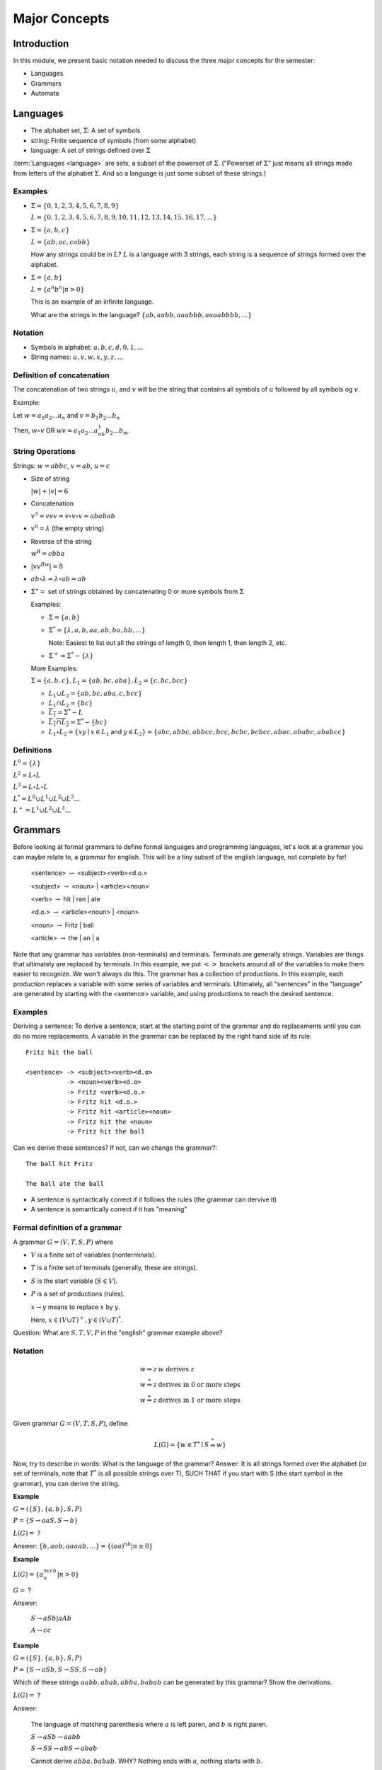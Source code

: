 .. This file is part of the OpenDSA eTextbook project. See
.. http://algoviz.org/OpenDSA for more details.
.. Copyright (c) 2012-2016 by the OpenDSA Project Contributors, and
.. distributed under an MIT open source license.

.. avmetadata::
   :author: Mostafa Mohammed, Susan Rodger and Cliff Shaffer
   :requires: FL Introduction
   :satisfies: FL Concepts
   :topic: Formal Languages Concepts

Major Concepts
==============

Introduction
------------

In this module, we present basic notation needed to discuss the three
major concepts for the semester:

* Languages
* Grammars
* Automata

Languages
---------

* The alphabet set, :math:`\Sigma`: A set of symbols.
* string: Finite sequence of symbols (from some alphabet)
* language: A set of strings defined over :math:`\Sigma`

:term:`Languages <language>` are sets, a subset of the powerset of :math:`\Sigma`.
("Powerset of :math:`\Sigma`" just means all strings made from letters of
the alphabet :math:`\Sigma`.
And so a language is just some subset of these strings.)

Examples
~~~~~~~~

* :math:`\Sigma = \{0, 1, 2, 3, 4, 5, 6, 7, 8, 9\}`
  
  :math:`L = \{0, 1, 2, 3, 4, 5, 6, 7, 8, 9, 10, 11, 12, 13, 14, 15, 16, 17, ... \}`

* :math:`\Sigma = \{a, b, c\}`

  :math:`L = \{ab, ac, cabb\}`

  How any strings could be in :math:`L`?
  :math:`L` is a language with 3 strings, each string is a sequence of
  strings formed over the alphabet.

* :math:`\Sigma = \{a, b\}`

  :math:`L = \{a^n b^n | n > 0\}`

  This is an example of an infinite language.

  What are the strings in the language? :math:`\{ab, aabb, aaabbb, aaaabbbb, . . .\}`

Notation
~~~~~~~~

* Symbols in alphabet: :math:`a, b, c, d, 0, 1, ...`
* String names: :math:`u, v, w, x, y, z, ...`

Definition of concatenation
~~~~~~~~~~~~~~~~~~~~~~~~~~~
The concatenation of two strings :math:`u`, and :math:`v` will be the string that contains all symbols of :math:`u` followed by all symbols og :math:`v`.

Example: 

Let :math:`w = a_1a_2...a_n` and :math:`v=b_1b_2...b_n`

Then, :math:`w \circ v` OR :math:`wv=a_1a_2...a_nb_1b_2...b_m`.

String Operations
~~~~~~~~~~~~~~~~~

Strings: :math:`w=abbc`, :math:`v=ab`, :math:`u=c`

* Size of string

  :math:`|w| + |v| = 6`

* Concatenation

  :math:`v^3 = vvv = v \circ v \circ v = ababab`

* :math:`v^0 = \lambda` (the empty string)

* Reverse of the string

  :math:`w^R = cbba`

* :math:`|vv^Rw|= 8`

* :math:`ab \circ λ = λ \circ ab = ab`

* :math:`\Sigma^∗ =` set of strings obtained by concatenating 0 or more
  symbols from :math:`\Sigma`

  Examples:

  * :math:`\Sigma = \{a, b\}`

  * :math:`\Sigma^* = \{\lambda, a, b, aa, ab, ba, bb, ...\}`

    Note: Easiest to list out all the strings of length 0, then length
    1, then length 2, etc.

  * :math:`\Sigma^+ = \Sigma^* - \{\lambda\}`

  More Examples:

  :math:`\Sigma = \{a, b, c\}, L_1=\{ab, bc, aba\}, L_2 = \{c, bc, bcc\}`

  * :math:`L_1 \cup L_2 = \{ab, bc, aba, c, bcc\}`

  * :math:`L_1 \cap L_2 = \{bc\}`

  * :math:`\overline{L_1} = \Sigma{}^{*} - L`

  * :math:`\overline{L_1 \cap L_2} = \Sigma{}^{*} - \{bc\}`

  * :math:`L_1 \circ L_2 = \{xy \mid x \in L_1` and
    :math:`y\in L_2\} = \{abc, abbc, abbcc, bcc, bcbc, bcbcc, abac, ababc, ababcc\}`

Definitions
~~~~~~~~~~~

:math:`L^0 = \{\lambda\}`

:math:`L^2 = L \circ L`

:math:`L^3 = L \circ L \circ L`

:math:`L^{*} = L^0 \cup L^1 \cup L^2 \cup L^3 \ldots`

:math:`L^{+} = L^1 \cup L^2 \cup L^3 \ldots`


Grammars
--------

Before looking at formal grammars to define formal languages and 
programming languages, let's look at a grammar you can maybe relate
to, a grammar for english.
This will be a tiny subset of the english language, not complete by
far!

   <sentence> :math:`\rightarrow` <subject><verb><d.o.>

   <subject> :math:`\rightarrow` <noun> | <article><noun>

   <verb> :math:`\rightarrow` hit | ran | ate

   <d.o.> :math:`\rightarrow` <article><noun> | <noun>

   <noun> :math:`\rightarrow` Fritz | ball

   <article> :math:`\rightarrow` the | an | a

Note that any grammar has variables (non-terminals) and terminals.
Terminals are generally strings.
Variables are things that ultimately are replaced by terminals.
In this example, we put :math:`<>` brackets around all of the
variables to make them easier to recognize.
We won't always do this.
The grammar has a collection of productions.
In this example, each production replaces a variable with some
series of variables and terminals.
Ultimately, all "sentences" in the "language" are generated by
starting with the <sentence> variable, and using productions to reach
the desired sentence.

Examples
~~~~~~~~

Deriving a sentence:
To derive a sentence, start at the starting point of the grammar and
do replacements until you can do no more replacements.
A variable in the grammar can be replaced by the right hand side of
its rule::

   Fritz hit the ball

   <sentence> -> <subject><verb><d.o> 
              -> <noun><verb><d.o>
              -> Fritz <verb><d.o.>
              -> Fritz hit <d.o.>
              -> Fritz hit <article><noun>
              -> Fritz hit the <noun>
              -> Fritz hit the ball

Can we derive these sentences? If not, can we change the grammar?::

   The ball hit Fritz

   The ball ate the ball

* A sentence is syntactically correct if it follows the rules
  (the grammar can dervive it)

* A sentence is semantically correct if it has "meaning"


Formal definition of a grammar
~~~~~~~~~~~~~~~~~~~~~~~~~~~~~~

A grammar :math:`G = (V, T, S, P)` where

* :math:`V` is a finite set of variables (nonterminals).
* :math:`T` is a finite set of terminals (generally, these are strings).
* :math:`S` is the start variable (:math:`S \in V`).
* :math:`P` is a set of productions (rules).

  :math:`x \rightarrow y` means to replace :math:`x` by :math:`y`.

  Here, :math:`x \in (V \cup T)^+, y \in (V \cup T)^*`.

Question: What are :math:`S, T, V, P` in the "english" grammar example above?


Notation
~~~~~~~~

.. math::

   \begin{array}{ll}
     w \Rightarrow z & w\ \mbox{derives}\ z\\
     w \stackrel{*}{\Rightarrow} z & \mbox{derives in 0 or more steps}\\
     w \stackrel{+}{\Rightarrow} z & \mbox{derives in 1 or more steps}\\
   \end{array}

Given grammar :math:`G = (V, T, S, P)`, define

.. math::

   L(G)= \{w \in T{}^{*} \mid S \stackrel{*}{\Rightarrow} w\}

Now, try to describe in words: What is the language of the grammar?
Answer: It is all strings formed over the alphabet (or set of
terminals, note that :math:`T^*` is all possible strings over T),
SUCH THAT if you start with S (the start symbol in the grammar),
you can derive the string.

**Example**

:math:`G=(\{S\}, \{a,b\}, S, P)`

:math:`P=\{S \rightarrow aaS, S \rightarrow b\}`

:math:`L(G) =` ?

Answer: :math:`\{b, aab, aaaab, ... \} = \{(aa)^nb | n \ge 0\}`


**Example**

:math:`L(G) = \{a^nccb^n | n > 0\}`

:math:`G =` ?

Answer:

   :math:`S \rightarrow aSb | aAb`

   :math:`A \rightarrow cc`


**Example**

:math:`G = (\{S\}, \{a,b\}, S, P)`

:math:`P = \{S \rightarrow aSb, S \rightarrow SS, S \rightarrow ab\}`

Which of these strings :math:`aabb, abab, abba, babab` can be
generated by this grammar? Show the derivations.

:math:`L(G) =` ?

Answer:

   The language of matching parenthesis where :math:`a` is left paren,
   and :math:`b` is right paren. 

   :math:`S \rightarrow aSb  \rightarrow aabb`

   :math:`S \rightarrow SS  \rightarrow abS \rightarrow abab`

   Cannot derive :math:`abba, babab`. WHY?
   Nothing ends with :math:`a`, nothing starts with :math:`b`.


Automata
--------

.. inlineav:: AutomataCON dgm
   :links: AV/VisFormalLang/Intro/AutomataCON.css
   :scripts: DataStructures/FLA/FA.js AV/VisFormalLang/Intro/AutomataCON.js
   :align: center

   Abstract model of a digital computer.
   Note that in the control unit, the numbers represent
   "states", which are the specific positions on the dial that the
   arrow may point to.
   While this picture shows the physical components of the "computer",
   it is not showing the control behavior (what to do when we are in a
   given state with a given symbol on the current square of the
   tape, and a given value is at the current position in the storage
   unit).
   This control behavior is like the "software" of the computer.


There is a program associated with the control unit,
and the input is processed once from left to right.
Some versions have an additional storage unit.
We will define specific automata throughout the semester.

This is the topic for the chapter on :ref:`DFAs <DFA> <DFA>`.
